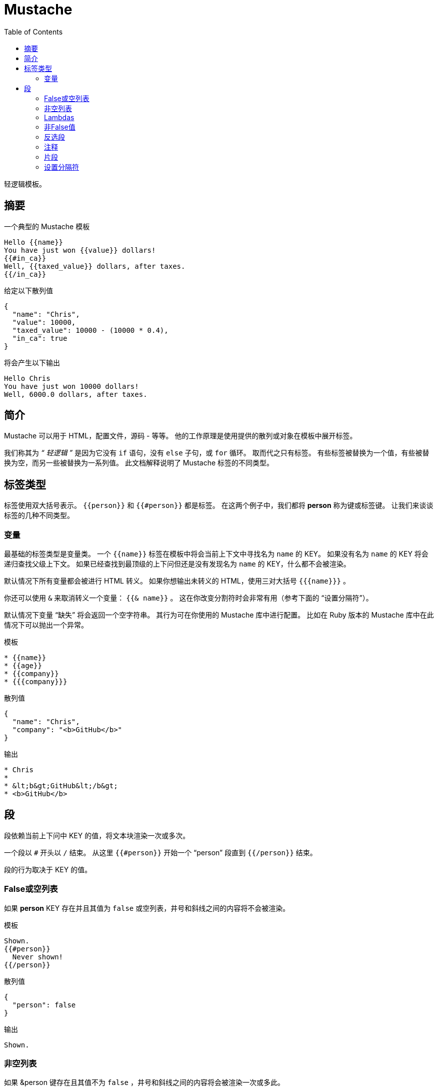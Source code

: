 = Mustache
:toc: right

轻逻辑模板。

== 摘要

.一个典型的 Mustache 模板
[source, mustache]
----
Hello {{name}}
You have just won {{value}} dollars!
{{#in_ca}}
Well, {{taxed_value}} dollars, after taxes.
{{/in_ca}}
----

.给定以下散列值
[source, json]
----
{
  "name": "Chris",
  "value": 10000,
  "taxed_value": 10000 - (10000 * 0.4),
  "in_ca": true
}
----

.将会产生以下输出
[source]
----
Hello Chris
You have just won 10000 dollars!
Well, 6000.0 dollars, after taxes.
----

== 简介

Mustache 可以用于 HTML，配置文件，源码 - 等等。
他的工作原理是使用提供的散列或对象在模板中展开标签。

我们称其为 _“ 轻逻辑 ”_ 是因为它没有 `if` 语句，没有 `else` 子句，或 `for` 循环。
取而代之只有标签。
有些标签被替换为一个值，有些被替换为空，而另一些被替换为一系列值。
此文档解释说明了 Mustache 标签的不同类型。

== 标签类型

标签使用双大括号表示。
`{{person}}` 和 `{{#person}}` 都是标签。
在这两个例子中，我们都将 **person** 称为键或标签键。
让我们来谈谈标签的几种不同类型。

=== 变量

最基础的标签类型是变量类。
一个 `{{name}}` 标签在模板中将会当前上下文中寻找名为 `name` 的 KEY。
如果没有名为 `name` 的 KEY 将会递归查找父级上下文。
如果已经查找到最顶级的上下问但还是没有发现名为 `name` 的 KEY，什么都不会被渲染。

默认情况下所有变量都会被进行 HTML 转义。
如果你想输出未转义的 HTML，使用三对大括号 `{{{name}}}` 。

你还可以使用 `&` 来取消转义一个变量： `{{& name}}` 。
这在你改变分割符时会非常有用（参考下面的 “设置分隔符”）。


默认情况下变量 “缺失” 将会返回一个空字符串。
其行为可在你使用的 Mustache 库中进行配置。
比如在 Ruby 版本的 Mustache 库中在此情况下可以抛出一个异常。

.模板
[source]
----
* {{name}}
* {{age}}
* {{company}}
* {{{company}}}
----

.散列值
[source]
----
{
  "name": "Chris",
  "company": "<b>GitHub</b>"
}
----

.输出
[source]
----
* Chris
*
* &lt;b&gt;GitHub&lt;/b&gt;
* <b>GitHub</b>
----

== 段

段依赖当前上下问中 KEY 的值，将文本块渲染一次或多次。

一个段以 `#` 开头以 `/` 结束。
从这里 `{{#person}}` 开始一个 “person” 段直到 `{{/person}}` 结束。

段的行为取决于 KEY 的值。

=== False或空列表

如果 **person** KEY 存在并且其值为 `false` 或空列表，井号和斜线之间的内容将不会被渲染。

.模板
[source]
----
Shown.
{{#person}}
  Never shown!
{{/person}}
----

.散列值
[source]
----
{
  "person": false
}
----

.输出
[source]
----
Shown.
----

=== 非空列表

如果 &person 键存在且其值不为 `false` ，井号和斜线之间的内容将会被渲染一次或多此。

当值是一个非空列表时，段中的文本将会为列表中的每个值进行一次渲染。
段中的上下文将会被设置为每次循环中
每次迭代时，段中的上下文将被设置为当前项。
这样我们就可以遍历集合了。

.模板
[source]
----
{{#repo}}
  <b>{{name}}</b>
{{/repo}}
----

.散列值
[source]
----
{
  "repo": [
    { "name": "resque" },
    { "name": "hub" },
    { "name": "rip" }
  ]
}
----

.输出
[source]
----
<b>resque</b>
<b>hub</b>
<b>rip</b>
----


=== Lambdas

当其值是一个可调用对象时，比如一个函数或lambda表达式，此对象将被调用并传递给文本块。
传递的文本是字面文本块，其未经渲染。
`{{tags}}`  将不会被扩展 - 这应该由 lambda 自身完成。
这样你可以实现过滤器或者缓存。

.模板
[source]
----
{{#wrapped}}
  {{name}} is awesome.
{{/wrapped}}
----

.散列值
[source]
----
{
  "name": "Willy",
  "wrapped": function() {
    return function(text, render) {
      return "<b>" + render(text) + "</b>"
    }
  }
}
----

.输出
[source]
----
<b>Willy is awesome.</b>
----

=== 非False值

当值不是False也不是一个列表时，其将做为块单次渲染的上下文。

.模板
[source]
----
{{#person?}}
  Hi {{name}}!
{{/person?}}
----

.散列值
[source]
----

{
  "person?": { "name": "Jon" }
}

----
.输出
[source]
----
Hi Jon!
----


=== 反选段

一个反选段以 `^` 开始以 `/` 结束。
从这里 `{{^person}}` 开始一个 "person" 反选段直到 `{{/person}}` 结束。

段根据键对应的值可以用来渲染文本一次或多次，而反选段会根据键的反意值渲染文本一次
因此，如果键不存在或是一个空列表，反选段将被渲染。

.模板
[source]
----
{{#repo}}
  <b>{{name}}</b>
{{/repo}}
{{^repo}}
  No repos :(
{{/repo}}
----

.散列值
[source]
----
{
  "repo": []
}
----

.输出
[source]
----
No repos :(
----

=== 注释

注释以 `!` 开头且其被忽略。

.下面的模板：
[source]
----
<h1>Today{{! ignore me }}.</h1>
----

.将会如下渲染
[source]
----
<h1>Today.</h1>
----
注释可以包含换行。

=== 片段

片段以 `>` 开始，象这样 `{{> box}}` 。

片段在运行时渲染（而不是编译时），因此递归片段是可行的。
只是要避免死循环。

其还继承了调用上下文。
在 http://en.wikipedia.org/wiki/ERuby[ERB] 中你可能需要这样：
[source]
----
<%= partial :next_more, :start => start, :size => size %>
----

在 Mustache 只需要这样：
[source]
----
{{> next_more}}
----

为什么？ 
因为 `next_more.mustache` 文件将会从调用上下文中继承 `size` 和 `start` 。

通过这种方式，你可能会想将片段视为引用，导入，模板扩展，嵌套模板或子模板，即使从字面上看并非如此。

例如下面的模板和片段：

.base.mustache:
[source]
----
<h2>Names</h2>
{{#names}}
  {{> user}}
{{/names}}
----

.user.mustache:
[source]
----
<strong>{{name}}</strong>
----

可以被当作扩展后的单个模板：
[source]
----
<h2>Names</h2>
{{#names}}
  <strong>{{name}}</strong>
{{/names}}
----

=== 设置分隔符

设置分割符的标签以 `=` 开头并修改分隔符从 `{{` 和 `}}` 为自定义字符串。

参考以下下示例：

[source]
----
{{这里使用默认标签}}
{{!下面一条修改分隔符为<% %>}}
{{=<% %>=}}
<% 这里使用ERB风格标签 %>
{{!下面一条修改分隔符为之前的默认值}}
<%={{ }}=%>
{{这里又使用回了默认标签}}
----

根据 ctemplates 说这对TeX之类的语言很有用，因为TeX可能在文本中出现双括号，并且很难用于标记。

NOTE: 自定义分隔符不可以包含空格或者等号。
